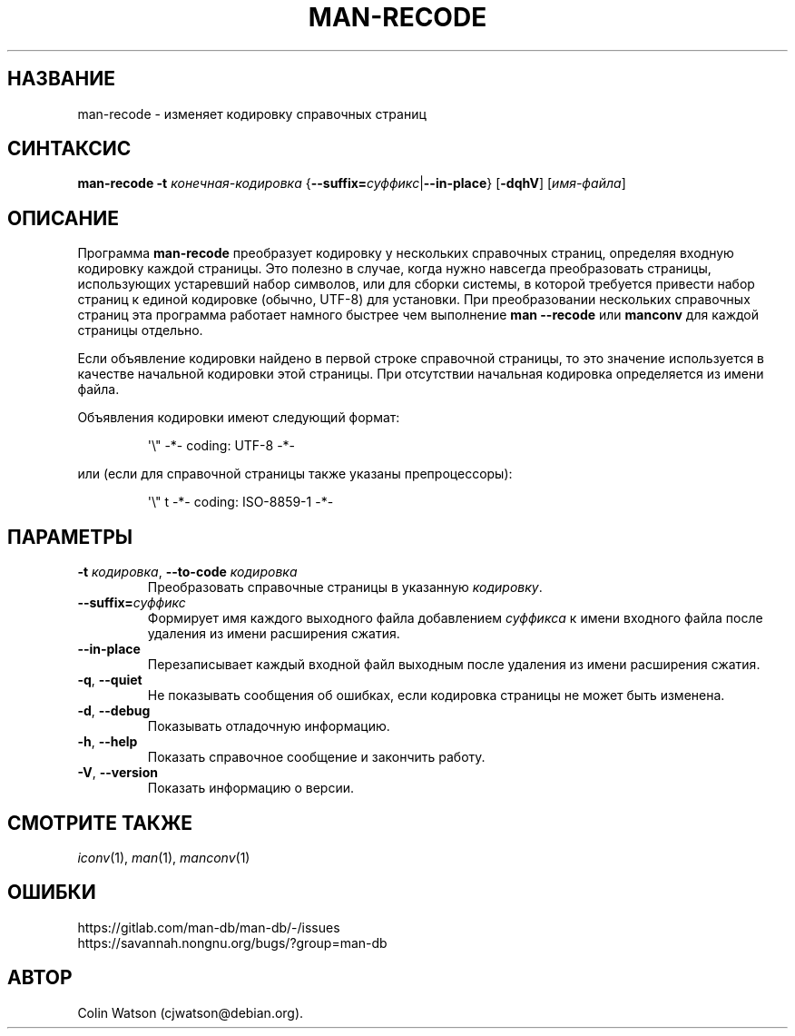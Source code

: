 .\" Man page for man-recode
.\"
.\" Copyright (C) 2019 Colin Watson <cjwatson@debian.org>
.\"
.\" You may distribute under the terms of the GNU General Public
.\" License as specified in the file docs/COPYING.GPLv2 that comes with the
.\" man-db distribution.
.pc ""
.\"*******************************************************************
.\"
.\" This file was generated with po4a. Translate the source file.
.\"
.\"*******************************************************************
.TH MAN-RECODE 1 2024-04-05 2.12.1 "Утилиты просмотра справочных страниц"
.SH НАЗВАНИЕ
man-recode \- изменяет кодировку справочных страниц
.SH СИНТАКСИС
\fBman-recode\fP \fB\-t\fP \fIконечная\-кодировка\fP
{\|\fB\-\-suffix=\fP\fIсуффикс\/\fP\||\|\fB\-\-in\-place\fP\|} [\|\fB\-dqhV\fP\|]
[\|\fIимя\-файла\fP\|]
.SH ОПИСАНИЕ
Программа \fBman-recode\fP преобразует кодировку у нескольких справочных
страниц, определяя входную кодировку каждой страницы. Это полезно в случае,
когда нужно навсегда преобразовать страницы, использующих устаревший набор
символов, или для сборки системы, в которой требуется привести набор страниц
к единой кодировке (обычно, UTF\-8) для установки. При преобразовании
нескольких справочных страниц эта программа работает намного быстрее чем
выполнение \fBman \-\-recode\fP или \fBmanconv\fP для каждой страницы отдельно.
.PP
Если объявление кодировки найдено в первой строке справочной страницы, то
это значение используется в качестве начальной кодировки этой страницы. При
отсутствии начальная кодировка определяется из имени файла.
.PP
Объявления кодировки имеют следующий формат:
.PP
.RS
.nf
.if  !'po4a'hide' \&\(aq\e" \-*\- coding: UTF\-8 \-*\-
.fi
.RE
.PP
или (если для справочной страницы также указаны препроцессоры):
.PP
.RS
.nf
.if  !'po4a'hide' \&\(aq\e" t \-*\- coding: ISO\-8859\-1 \-*\-
.fi
.RE
.SH ПАРАМЕТРЫ
.TP 
\fB\-t\fP \fIкодировка\/\fP, \fB\-\-to\-code\fP \fIкодировка\fP
Преобразовать справочные страницы в указанную \fIкодировку\fP.
.TP 
\fB\-\-suffix=\fP\fIсуффикс\fP
Формирует имя каждого выходного файла добавлением \fIсуффикса\fP к имени
входного файла после удаления из имени расширения сжатия.
.TP 
.if  !'po4a'hide' .B \-\-in\-place
Перезаписывает каждый входной файл выходным после удаления из имени
расширения сжатия.
.TP 
.if  !'po4a'hide' .BR \-q ", " \-\-quiet
Не показывать сообщения об ошибках, если кодировка страницы не может быть
изменена.
.TP 
.if  !'po4a'hide' .BR \-d ", " \-\-debug
Показывать отладочную информацию.
.TP 
.if  !'po4a'hide' .BR \-h ", " \-\-help
Показать справочное сообщение и закончить работу.
.TP 
.if  !'po4a'hide' .BR \-V ", " \-\-version
Показать информацию о версии.
.SH "СМОТРИТЕ ТАКЖЕ"
.if  !'po4a'hide' .IR iconv (1),
.if  !'po4a'hide' .IR man (1),
.if  !'po4a'hide' .IR manconv (1)
.SH ОШИБКИ
.if  !'po4a'hide' https://gitlab.com/man-db/man-db/-/issues
.br
.if  !'po4a'hide' https://savannah.nongnu.org/bugs/?group=man-db
.SH АВТОР
.nf
.if  !'po4a'hide' Colin Watson (cjwatson@debian.org).
.fi
